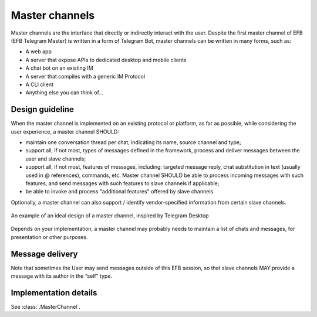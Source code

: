 Master channels
===============

Master channels are the interface that directly
or indirectly interact with the user. Despite the
first master channel of EFB (EFB Telegram Master)
is written in a form of Telegram Bot, master channels
can be written in many forms, such as:

* A web app
* A server that expose APIs to dedicated desktop and
  mobile clients
* A chat bot on an existing IM
* A server that compiles with a generic IM Protocol
* A CLI client
* Anything else you can think of...

Design guideline
----------------

When the master channel is implemented on an existing
protocol or platform, as far as possible, while
considering the user experience, a master channel SHOULD:

* maintain one conversation thread per chat, indicating
  its name, source channel and type;
* support all, if not most, types of messages defined
  in the framework, process and deliver messages
  between the user and slave channels;
* support all, if not most, features of messages,
  including: targeted message reply, chat substitution
  in text (usually used in @ references), commands, etc.
  Master channel SHOULD be able to process incoming
  messages with such features, and send messages with
  such features to slave channels if applicable;
* be able to invoke and process "additional features"
  offered by slave channels.

Optionally, a master channel can also support / identify
vendor-specified information from certain slave channels.


.. figure:: ../_static/master-channel-0.png
    :align: center

    An example of an ideal design of a master channel,
    inspired by Telegram Desktop

Depends on your implementation, a master channel may
probably needs to maintain a list of chats and messages,
for presentation or other purposes.

Message delivery
----------------

Note that sometimes the User may send messages outside of
this EFB session, so that slave channels MAY provide a
message with its author in the “self” type.

Implementation details
----------------------

See :class:`.MasterChannel`.
